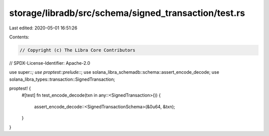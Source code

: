 storage/libradb/src/schema/signed_transaction/test.rs
=====================================================

Last edited: 2020-05-01 16:51:26

Contents:

.. code-block:: rs

    // Copyright (c) The Libra Core Contributors
// SPDX-License-Identifier: Apache-2.0

use super::*;
use proptest::prelude::*;
use solana_libra_schemadb::schema::assert_encode_decode;
use solana_libra_types::transaction::SignedTransaction;

proptest! {
    #[test]
    fn test_encode_decode(txn in any::<SignedTransaction>()) {
        assert_encode_decode::<SignedTransactionSchema>(&0u64, &txn);
    }
}


